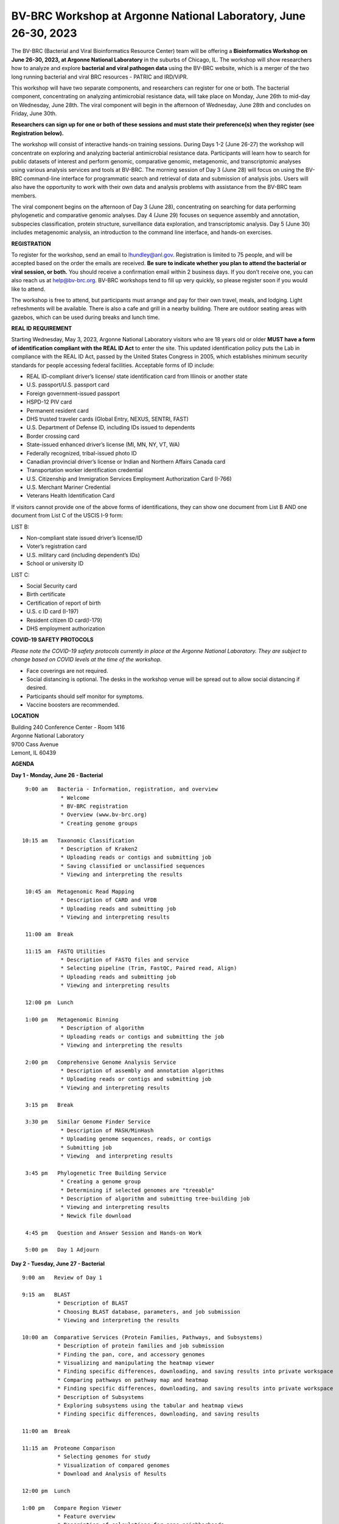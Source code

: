 BV-BRC Workshop at Argonne National Laboratory, June 26-30, 2023
=====================================================================

.. feed-entry::
   :date: 2023-03-02

.. image:: ../images/2023/bv-brc-jun-workshop-anl.jpg
   :width: 500
   :alt: BV-BRC June Workshop at Argonne National Laboratory

The BV-BRC (Bacterial and Viral Bioinformatics Resource Center) team will be offering a **Bioinformatics Workshop on June 26-30, 2023, at Argonne National Laboratory** in the suburbs of Chicago, IL. The workshop will show researchers how to analyze and explore **bacterial and viral pathogen data** using the BV-BRC website, which is a merger of the two long running bacterial and viral BRC resources - PATRIC and IRD/ViPR.

This workshop will have two separate components, and researchers can register for one or both. The bacterial component, concentrating on analyzing antimicrobial resistance data, will take place on Monday, June 26th to mid-day on Wednesday, June 28th. The viral component will begin in the afternoon of Wednesday, June 28th and concludes on Friday, June 30th. 

**Researchers can sign up for one or both of these sessions and must state their preference(s) when they register (see Registration below).**

The workshop will consist of interactive hands-on training sessions. During Days 1-2 (June 26-27) the workshop will concentrate on exploring and analyzing bacterial antimicrobial resistance data.  Participants will learn how to search for public datasets of interest and perform genomic, comparative genomic, metagenomic, and transcriptomic analyses using various analysis services and tools at BV-BRC. The morning session of Day 3 (June 28) will focus on using the BV-BRC command-line interface for programmatic search and retrieval of data and submission of analysis jobs. Users will also have the opportunity to work with their own data and analysis problems with assistance from the BV-BRC team members.  

The viral component begins on the afternoon of Day 3 (June 28), concentrating on searching for data performing phylogenetic and comparative genomic analyses.  Day 4 (June 29) focuses on sequence assembly and annotation, subspecies classification, protein structure, surveillance data exploration, and transcriptomic analysis. Day 5 (June 30) includes metagenomic analysis, an introduction to the command line interface, and hands-on exercises.

**REGISTRATION**

To register for the workshop, send an email to lhundley@anl.gov. Registration is limited to 75 people, and will be accepted based on the order the emails are received. **Be sure to indicate whether you plan to attend the bacterial or viral session, or both.** You should receive a confirmation email within 2 business days. If you don’t receive one, you can also reach us at help@bv-brc.org. BV-BRC workshops tend to fill up very quickly, so please register soon if you would like to attend.

The workshop is free to attend, but participants must arrange and pay for their own travel, meals, and lodging. Light refreshments will be available. There is also a cafe and grill in a nearby building. There are outdoor seating areas with gazebos, which can be used during breaks and lunch time.

**REAL ID REQUIREMENT**

Starting Wednesday, May 3, 2023, Argonne National Laboratory visitors who are 18 years old or older **MUST have a form of identification compliant with the REAL ID Act** to enter the site. This updated identification policy puts the Lab in compliance with the REAL ID Act, passed by the United States Congress in 2005, which establishes minimum security standards for people accessing federal facilities. Acceptable forms of ID include:

* REAL ID-compliant driver’s license/ state identification card from Illinois or another state
* U.S. passport/U.S. passport card
* Foreign government-issued passport
* HSPD-12 PIV card
* Permanent resident card
* DHS trusted traveler cards (Global Entry, NEXUS, SENTRI, FAST)
* U.S. Department of Defense ID, including IDs issued to dependents
* Border crossing card
* State-issued enhanced driver’s license (MI, MN, NY, VT, WA)
* Federally recognized, tribal-issued photo ID
* Canadian provincial driver’s license or Indian and Northern Affairs Canada card
* Transportation worker identification credential
* U.S. Citizenship and Immigration Services Employment Authorization Card (I-766)
* U.S. Merchant Mariner Credential
* Veterans Health Identification Card

If visitors cannot provide one of the above forms of identifications, they can show one document from List B AND one document from List C of the USCIS I-9 form:

LIST B:

* Non-compliant state issued driver’s license/ID
* Voter’s registration card
* U.S. military card (including dependent’s IDs)
* School or university ID

LIST C:

* Social Security card
* Birth certificate
* Certification of report of birth
* U.S. c ID card (I-197)
* Resident citizen ID card(I-179)
* DHS employment authorization

**COVID-19 SAFETY PROTOCOLS**

*Please note the COVID-19 safety protocols currently in place at the Argonne National Laboratory. They are subject to change based on COVID levels at the time of the workshop.*

* Face coverings are not required.
* Social distancing is optional. The desks in the workshop venue will be spread out to allow social distancing if desired.
* Participants should self monitor for symptoms.
* Vaccine boosters are recommended. 
 
**LOCATION**

| Building 240 Conference Center - Room 1416
| Argonne National Laboratory
| 9700 Cass Avenue
| Lemont, IL 60439

**AGENDA**

**Day 1 - Monday, June 26 - Bacterial**
::

   9:00 am   Bacteria - Information, registration, and overview
              * Welcome
              * BV-BRC registration
              * Overview (www.bv-brc.org)
              * Creating genome groups           

  10:15 am   Taxonomic Classification
              * Description of Kraken2
              * Uploading reads or contigs and submitting job
              * Saving classified or unclassified sequences
              * Viewing and interpreting the results

   10:45 am  Metagenomic Read Mapping
              * Description of CARD and VFDB
              * Uploading reads and submitting job
              * Viewing and interpreting results

   11:00 am  Break

   11:15 am  FASTQ Utilities
              * Description of FASTQ files and service 
              * Selecting pipeline (Trim, FastQC, Paired read, Align)
              * Uploading reads and submitting job
              * Viewing and interpreting results

   12:00 pm  Lunch

   1:00 pm   Metagenomic Binning
              * Description of algorithm
              * Uploading reads or contigs and submitting the job
              * Viewing and interpreting the results

   2:00 pm   Comprehensive Genome Analysis Service
              * Description of assembly and annotation algorithms
              * Uploading reads or contigs and submitting job
              * Viewing and interpreting results

   3:15 pm   Break

   3:30 pm   Similar Genome Finder Service
              * Description of MASH/MinHash
              * Uploading genome sequences, reads, or contigs
              * Submitting job
              * Viewing  and interpreting results

   3:45 pm   Phylogenetic Tree Building Service
              * Creating a genome group
              * Determining if selected genomes are "treeable"
              * Description of algorithm and submitting tree-building job
              * Viewing and interpreting results
              * Newick file download 

   4:45 pm   Question and Answer Session and Hands-on Work

   5:00 pm   Day 1 Adjourn

**Day 2 - Tuesday, June 27 - Bacterial**
::

   9:00 am   Review of Day 1

   9:15 am   BLAST
              * Description of BLAST
              * Choosing BLAST database, parameters, and job submission
              * Viewing and interpreting the results

   10:00 am  Comparative Services (Protein Families, Pathways, and Subsystems)
              * Description of protein families and job submission
              * Finding the pan, core, and accessory genomes 
              * Visualizing and manipulating the heatmap viewer 
              * Finding specific differences, downloading, and saving results into private workspace
              * Comparing pathways on pathway map and heatmap
              * Finding specific differences, downloading, and saving results into private workspace
              * Description of Subsystems
              * Exploring subsystems using the tabular and heatmap views
              * Finding specific differences, downloading, and saving results

   11:00 am  Break

   11:15 am  Proteome Comparison
              * Selecting genomes for study
              * Visualization of compared genomes
              * Download and Analysis of Results

   12:00 pm  Lunch

   1:00 pm   Compare Region Viewer
              * Feature overview
              * Description of calculations for gene neighborhoods
              * Adjusting the view
              * Viewing data of interest (genome and feature groups)

   1:30 pm   SNP and MSA Variation Service
              * Description of algorithm
              * Selection of genes and job submission
              * Viewing and interpreting the results

   2:00 pm   Gene Tree
              * Description of algorithm
              * Selection of data and job submission
              * Viewing and interpreting the results

   2:30 pm   Break

   2:45 pm   Primer Design
              * Description of algorithm
              * Adjusting parameters and job submission
              * Viewing and interpreting the results

   3:00 pm   Variation Service
              * Uploading reads 
              * Description of aligners and SNP callers
              * Discussion and selection of target genomes
              * Downloading and using data
              * Interpreting results

   3:45 pm   RNA-Seq Pipeline
              * Discussion of algorithm and choosing a strategy
              * Uploading RNA-seq data
              * Selecting genomes and job submission
              * Viewing and interpreting the results

   4:30 pm   Install Command Line Interface

   4:45 pm   Question and Answer Session and Hands-on Work

   5:00 pm   Day 2 Adjourn

**Day 3 - Wednesday, June 28 - Bacterial and Viral**
::

   9:00 am   Command Line Interface 
              * Logging in
              * Searching for data
              * Creating groups from data selections
              * Downloading data

   10:00 am  Job submission via command line 
              * Uploading private data (singular or batch)
              * Submitting assembly jobs (singular or batch)
              * Submitting annotation jobs (singular or batch)
              * Discussion of command line submission to other services 

   11:00 am  Break

   11:15 am  Final demo on job submission via command line

   12:00 pm  Lunch

   1:00 pm   Viruses - Information, registration, and overview
              * Welcome
              * Registration
              * BV-BRC overview (www.bv-brc.org)
              * SARS-CoV-2 variant tracking

   2:00 pm   Sequence search and workspace
              * Genome filtering
              * Advanced search
              * Workspace groups
              * Uploading sequences to workspace

   3:15 pm   Break
   
   3:30 pm   Phylogenetic analysis 
              * Genomic sequence selection
              * Multiple sequence alignment
              * Phyogenetic inferencing
              * Viewing and interpreting results	

   4:15 pm   Statistical sequence comparison 
              * Protein sequence selection
              * Metadata-drive comparative analysis service
              * Viewing and interpreting results

   4:45 pm   Question and Answer Session and Hands-on Work	

   5:00 pm   Adjourn

**Day 4 -Thursday, June 29 – Viral**
::

   9:00 am   Review of Day 3 

   9:15 am   BLAST 
              * Description of BLAST
              * Choosing BLAST database, parameters, and job submission
              * Viewing and interpreting the results

   10:00 am  Sequence assembly and annotation
              * Description of assembly and annotation algorithms
              * Uploading reads or contigs and submitting job
              * Viewing and interpreting results
              * Preparing Genbank submission

   10:45 am  Break

   11:00 am  Subspecies classification
              * Overview of pplacer and reference trees
              * Viruses covered
              * Classification of user sequences
              * Search by subspecies

   11:30 am  Primer Design 
              * Description of algorithm
              * Adjusting parameters and job submission
              * Viewing and interpreting the results

   12:00 pm  Lunch

   1:00 pm   Immune epitope exploration 
              * Description of SNP callers and aligners
              * Uploading reads 
              * Discussion and selection of target genomes
              * Viewing and interpreting the results

   1:30 pm   3D protein structures
              * Experimentally-determine protein structures
              * Predicted protein structures
              * Predicting structures using AlphaFold2
              * Comparative structure analysis 	

   2:30 pm   Break

   2:45 pm   Other data – Influenza surveillance
              * Selecting surveillance records
              * GoogleMap view

   3:00 pm   Other data – host response omics data
              * Overview of host response experiments
              * Host factor biosets
              * Enrichment analysis
              * Heatmap and clustering

   3:45 pm   RNA-Seq analysis service 
              * Discussion of algorithm and choosing a strategy
              * Uploading RNA-seq data
              * Selecting genomes and job submission
              * Viewing and interpreting the results	

   4:30 pm   Install Command line interface
              * Installing the Command Line Interface

   4:45 pm   Question and Answer Session and Hands-on Work	

   5:00 pm   Adjourn

**Day 5 - Friday, June 30 – Viral**
::

   9:00 am   Review of Day 4 

   9:15 am   Comparative genomics exercise overview 
              * OneHealth – influenza virus at the human-animal interface

   9:30 am   Comparative genomics exercise (students exercise)

   10:45 am  Break

   11:00 am  Command Line Interface 
              * Logging in
              * Searching for data
              * Creating groups from data selections
              * Downloading data
              * Other CLI services

   12:00 pm  Lunch

   1:00 pm   Metagenomics analysis
              * Metagenomic read mapping for bacteria
              * Taxonomic classification
              * Metagenomic binning

   2:30 pm   Workshop concludes
